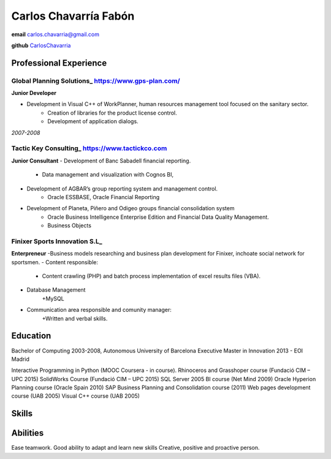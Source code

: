 =================
Carlos Chavarría Fabón
=================

.. class:: personal

    **email** carlos.chavarria@gmail.com

    **github** `CarlosChavarria <https://github.com/CarlosChavarria/>`_

Professional Experience
=======================


Global Planning Solutions_ https://www.gps-plan.com/
-------
**Junior Developer**

- Development in Visual C++ of WorkPlanner, human resources management tool focused on the sanitary sector. 
    + Creation of libraries for the product license control.
    + Development of application dialogs.

*2007-2008*

Tactic Key Consulting_ https://www.tactickco.com
------

**Junior Consultant**
- Development of Banc Sabadell financial reporting.
    + Data management and visualization with Cognos BI, 
- Development of AGBAR’s group reporting system and management control.
    + Oracle ESSBASE, Oracle Financial Reporting
- Development of Planeta, Piñero and Odigeo groups financial consolidation system    
    + Oracle Business Intelligence Enterprise Edition and Financial Data Quality Management.
    + Business Objects

Finixer Sports Innovation S.L_
------
**Enterpreneur**
-Business models researching and business plan development for Finixer, inchoate social network for sportsmen.
- Content responsible: 
    + Content crawling (PHP) and batch process implementation of excel results files (VBA).
- Database Management
    +MySQL
- Communication area responsible and comunity manager:
    +Written and verbal skills.




Education
=========

Bachelor of Computing 2003-2008,  Autonomous University of Barcelona
Executive Master in Innovation 2013 - EOI Madrid

Interactive Programming in Python (MOOC Coursera - in course).
Rhinoceros and Grasshoper course (Fundació CIM – UPC 2015) 
SolidWorks Course (Fundació CIM – UPC 2015)
SQL Server 2005 BI course (Net Mind 2009)
Oracle Hyperion Planning course (Oracle Spain 2010)
SAP Business Planning and Consolidation course (2011)
Web pages development course (UAB 2005)
Visual C++ course (UAB 2005)

Skills
=========



Abilities
=========
Ease teamwork.
Good ability to adapt and learn new skills
Creative, positive and proactive person.
